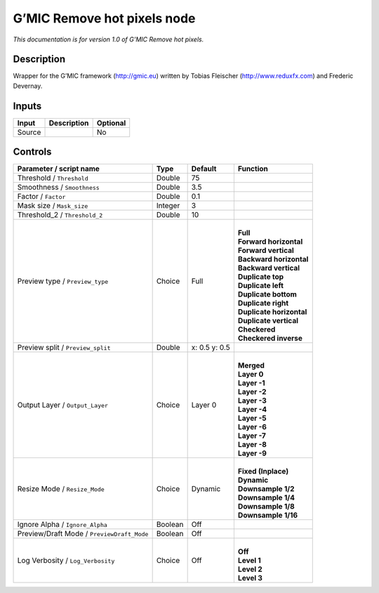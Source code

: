.. _eu.gmic.Removehotpixels:

G’MIC Remove hot pixels node
============================

*This documentation is for version 1.0 of G’MIC Remove hot pixels.*

Description
-----------

Wrapper for the G’MIC framework (http://gmic.eu) written by Tobias Fleischer (http://www.reduxfx.com) and Frederic Devernay.

Inputs
------

+--------+-------------+----------+
| Input  | Description | Optional |
+========+=============+==========+
| Source |             | No       |
+--------+-------------+----------+

Controls
--------

.. tabularcolumns:: |>{\raggedright}p{0.2\columnwidth}|>{\raggedright}p{0.06\columnwidth}|>{\raggedright}p{0.07\columnwidth}|p{0.63\columnwidth}|

.. cssclass:: longtable

+--------------------------------------------+---------+---------------+----------------------------+
| Parameter / script name                    | Type    | Default       | Function                   |
+============================================+=========+===============+============================+
| Threshold / ``Threshold``                  | Double  | 75            |                            |
+--------------------------------------------+---------+---------------+----------------------------+
| Smoothness / ``Smoothness``                | Double  | 3.5           |                            |
+--------------------------------------------+---------+---------------+----------------------------+
| Factor / ``Factor``                        | Double  | 0.1           |                            |
+--------------------------------------------+---------+---------------+----------------------------+
| Mask size / ``Mask_size``                  | Integer | 3             |                            |
+--------------------------------------------+---------+---------------+----------------------------+
| Threshold_2 / ``Threshold_2``              | Double  | 10            |                            |
+--------------------------------------------+---------+---------------+----------------------------+
| Preview type / ``Preview_type``            | Choice  | Full          | |                          |
|                                            |         |               | | **Full**                 |
|                                            |         |               | | **Forward horizontal**   |
|                                            |         |               | | **Forward vertical**     |
|                                            |         |               | | **Backward horizontal**  |
|                                            |         |               | | **Backward vertical**    |
|                                            |         |               | | **Duplicate top**        |
|                                            |         |               | | **Duplicate left**       |
|                                            |         |               | | **Duplicate bottom**     |
|                                            |         |               | | **Duplicate right**      |
|                                            |         |               | | **Duplicate horizontal** |
|                                            |         |               | | **Duplicate vertical**   |
|                                            |         |               | | **Checkered**            |
|                                            |         |               | | **Checkered inverse**    |
+--------------------------------------------+---------+---------------+----------------------------+
| Preview split / ``Preview_split``          | Double  | x: 0.5 y: 0.5 |                            |
+--------------------------------------------+---------+---------------+----------------------------+
| Output Layer / ``Output_Layer``            | Choice  | Layer 0       | |                          |
|                                            |         |               | | **Merged**               |
|                                            |         |               | | **Layer 0**              |
|                                            |         |               | | **Layer -1**             |
|                                            |         |               | | **Layer -2**             |
|                                            |         |               | | **Layer -3**             |
|                                            |         |               | | **Layer -4**             |
|                                            |         |               | | **Layer -5**             |
|                                            |         |               | | **Layer -6**             |
|                                            |         |               | | **Layer -7**             |
|                                            |         |               | | **Layer -8**             |
|                                            |         |               | | **Layer -9**             |
+--------------------------------------------+---------+---------------+----------------------------+
| Resize Mode / ``Resize_Mode``              | Choice  | Dynamic       | |                          |
|                                            |         |               | | **Fixed (Inplace)**      |
|                                            |         |               | | **Dynamic**              |
|                                            |         |               | | **Downsample 1/2**       |
|                                            |         |               | | **Downsample 1/4**       |
|                                            |         |               | | **Downsample 1/8**       |
|                                            |         |               | | **Downsample 1/16**      |
+--------------------------------------------+---------+---------------+----------------------------+
| Ignore Alpha / ``Ignore_Alpha``            | Boolean | Off           |                            |
+--------------------------------------------+---------+---------------+----------------------------+
| Preview/Draft Mode / ``PreviewDraft_Mode`` | Boolean | Off           |                            |
+--------------------------------------------+---------+---------------+----------------------------+
| Log Verbosity / ``Log_Verbosity``          | Choice  | Off           | |                          |
|                                            |         |               | | **Off**                  |
|                                            |         |               | | **Level 1**              |
|                                            |         |               | | **Level 2**              |
|                                            |         |               | | **Level 3**              |
+--------------------------------------------+---------+---------------+----------------------------+
